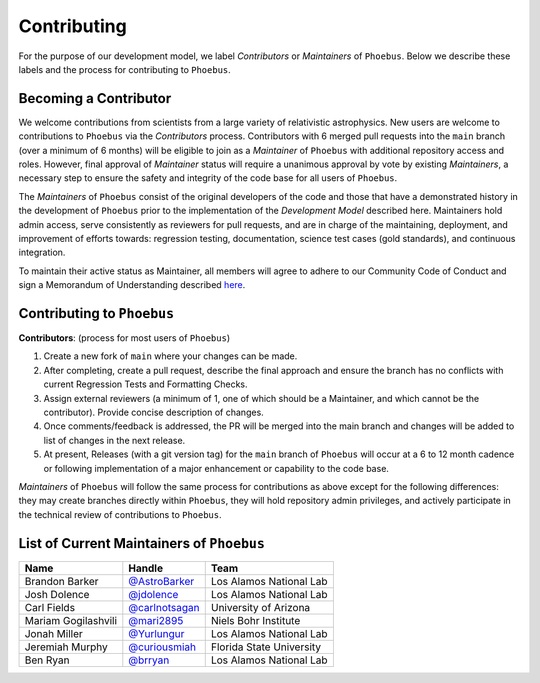 Contributing
=============================

For the purpose of our development model, we label *Contributors* or
*Maintainers* of ``Phoebus``. Below we describe these labels and the
process for contributing to ``Phoebus``.

Becoming a Contributor
----------------------

We welcome contributions from scientists from a large variety of
relativistic astrophysics. New users are welcome to contributions to
``Phoebus`` via the *Contributors* process. Contributors with 6 merged
pull requests into the ``main`` branch (over a minimum of 6 months) will
be eligible to join as a *Maintainer* of ``Phoebus`` with additional
repository access and roles. However, final approval of *Maintainer*
status will require a unanimous approval by vote by existing
*Maintainers*, a necessary step to ensure the safety and integrity of
the code base for all users of ``Phoebus``.

The *Maintainers* of ``Phoebus`` consist of the original developers of
the code and those that have a demonstrated history in the development
of ``Phoebus`` prior to the implementation of the *Development Model*
described here. Maintainers hold admin access, serve consistently as
reviewers for pull requests, and are in charge of the maintaining,
deployment, and improvement of efforts towards: regression testing,
documentation, science test cases (gold standards), and continuous
integration.

To maintain their active status as Maintainer, all members will agree to
adhere to our Community Code of Conduct and sign a Memorandum of
Understanding described `here <GOVERNANCE.md>`__.

Contributing to ``Phoebus``
-----------------------------

**Contributors**: (process for most users of ``Phoebus``)

1. Create a new fork of ``main`` where your changes can be made.
2. After completing, create a pull request, describe the final approach
   and ensure the branch has no conflicts with current Regression Tests
   and Formatting Checks.
3. Assign external reviewers (a minimum of 1, one of which should be a
   Maintainer, and which cannot be the contributor). Provide concise
   description of changes.
4. Once comments/feedback is addressed, the PR will be merged into the
   main branch and changes will be added to list of changes in the next
   release.
5. At present, Releases (with a git version tag) for the ``main`` branch
   of ``Phoebus`` will occur at a 6 to 12 month cadence or following
   implementation of a major enhancement or capability to the code base.

*Maintainers* of ``Phoebus`` will follow the same process for
contributions as above except for the following differences: they may
create branches directly within ``Phoebus``, they will hold repository
admin privileges, and actively participate in the technical review of
contributions to ``Phoebus``.

List of Current Maintainers of ``Phoebus``
------------------------------------------

+-------------------+--------------------------------+-----------------------+
| Name              | Handle                         | Team                  |
+===================+================================+=======================+
| Brandon Barker    |                                | Los Alamos National   |
|                   | `@AstroBarker <https://www.g   | Lab                   |
|                   | ithub.com/AstroBarker>`__      |                       |
+-------------------+--------------------------------+-----------------------+
| Josh Dolence      | `@jdolence <https://ww         | Los Alamos National   |
|                   | w.github.com/jdolence>`__      | Lab                   |
+-------------------+--------------------------------+-----------------------+
| Carl Fields       |                                | University of Arizona |
|                   | `@carlnotsagan <https://www.gi |                       |
|                   | thub.com/carlnotsagan>`__      |                       |
+-------------------+--------------------------------+-----------------------+
| Mariam            | `@mari2895 <https://ww         | Niels Bohr Institute  |
| Gogilashvili      | w.github.com/mari2895>`__      |                       |
+-------------------+--------------------------------+-----------------------+
| Jonah Miller      | `@Yurlungur <https://www       | Los Alamos National   |
|                   | .github.com/Yurlungur>`__      | Lab                   |
+-------------------+--------------------------------+-----------------------+
| Jeremiah Murphy   |                                | Florida State         |
|                   | `@curiousmiah <https://www.g   | University            |
|                   | ithub.com/curiousmiah>`__      |                       |
+-------------------+--------------------------------+-----------------------+
| Ben Ryan          | `@brryan <https://             | Los Alamos National   |
|                   | www.github.com/brryan>`__      | Lab                   |
+-------------------+--------------------------------+-----------------------+
